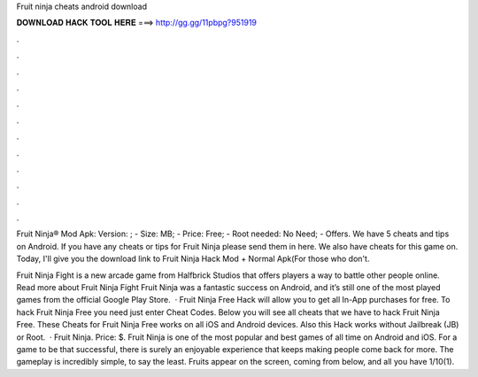 Fruit ninja cheats android download



𝐃𝐎𝐖𝐍𝐋𝐎𝐀𝐃 𝐇𝐀𝐂𝐊 𝐓𝐎𝐎𝐋 𝐇𝐄𝐑𝐄 ===> http://gg.gg/11pbpg?951919



.



.



.



.



.



.



.



.



.



.



.



.

Fruit Ninja® Mod Apk: Version: ; - Size: MB; - Price: Free; - Root needed: No Need; - Offers. We have 5 cheats and tips on Android. If you have any cheats or tips for Fruit Ninja please send them in here. We also have cheats for this game on. Today, I'll give you the download link to Fruit Ninja Hack Mod + Normal Apk(For those who don't.

Fruit Ninja Fight is a new arcade game from Halfbrick Studios that offers players a way to battle other people online. Read more about Fruit Ninja Fight Fruit Ninja was a fantastic success on Android, and it’s still one of the most played games from the official Google Play Store.  · Fruit Ninja Free Hack will allow you to get all In-App purchases for free. To hack Fruit Ninja Free you need just enter Cheat Codes. Below you will see all cheats that we have to hack Fruit Ninja Free. These Cheats for Fruit Ninja Free works on all iOS and Android devices. Also this Hack works without Jailbreak (JB) or Root.  · Fruit Ninja. Price: $. Fruit Ninja is one of the most popular and best games of all time on Android and iOS. For a game to be that successful, there is surely an enjoyable experience that keeps making people come back for more. The gameplay is incredibly simple, to say the least. Fruits appear on the screen, coming from below, and all you have 1/10(1).
